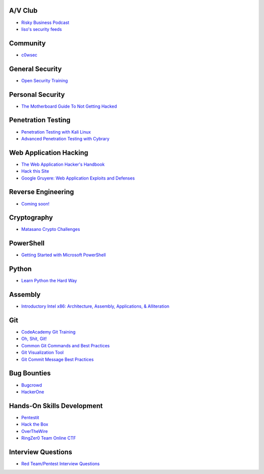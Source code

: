 .. title: YEGSEC - Cyber Library of Cyber Resources. Cyber.
.. slug: resources
.. date: 2018-07-26 09:16:42 UTC-06:00
.. tags:
.. category:
.. link:
.. description:
.. type: text


A/V Club
--------

* `Risky Business Podcast <https://risky.biz>`__
* `liso's security feeds <http://feedly.com/liso/Security>`__

Community
---------
* `c0wsec <https://www.c0wsec.ca>`__

General Security
----------------
* `Open Security Training <http://opensecuritytraining.info/Training.html>`__

Personal Security
-----------------
* `The Motherboard Guide To Not Getting Hacked <https://motherboard.vice.com/en_us/article/d3devm/motherboard-guide-to-not-getting-hacked-online-safety-guide>`__

Penetration Testing
-------------------

* `Penetration Testing with Kali Linux <https://www.offensive-security.com/information-security-training/penetration-testing-training-kali-linux/>`__
* `Advanced Penetration Testing with Cybrary <https://www.cybrary.it/course/advanced-penetration-testing/>`__

Web Application Hacking
-----------------------
* `The Web Application Hacker's Handbook <https://www.amazon.ca/Web-Application-Hackers-Handbook-Exploiting/dp/1118026470>`__
* `Hack this Site <https://www.hackthissite.org/>`__
* `Google Gruyere: Web Application Exploits and Defenses <https://google-gruyere.appspot.com/>`__

Reverse Engineering
-------------------

* `Coming soon! <http://talk/to/jmag>`__

Cryptography
------------

* `Matasano Crypto Challenges <http://cryptopals.com/>`__

PowerShell
----------

* `Getting Started with Microsoft PowerShell <https://mva.microsoft.com/en-US/training-courses/getting-started-with-microsoft-powershell-8276?l=r54IrOWy_2304984382>`__

Python
------

* `Learn Python the Hard Way <https://www.learnpythonthehardway.com>`__

Assembly
--------

* `Introductory Intel x86: Architecture, Assembly, Applications, & Alliteration <http://www.opensecuritytraining.info/IntroX86.html>`__

Git
---

* `CodeAcademy Git Training <https://www.codecademy.com/learn/learn-git>`__
* `Oh, Shit, Git! <http://ohshitgit.com/>`__
* `Common Git Commands and Best Practices <https://medium.freecodecamp.org/git-cheat-sheet-and-best-practices-c6ce5321f52>`__
* `Git Visualization Tool <https://git-school.github.io/visualizing-git/#free>`__
* `Git Commit Message Best Practices <https://chris.beams.io/posts/git-commit/>`__

Bug Bounties
------------

* `Bugcrowd <https://bugcrowd.com>`__
* `HackerOne <https://hackerone.com>`__

Hands-On Skills Development
---------------------------

* `Pentestit <https://lab.pentestit.ru>`__
* `Hack the Box <https://hackthebox.eu>`__
* `OverTheWire <https://overthewire.org/wargames/>`__
* `RingZer0 Team Online CTF <https://ringzer0team.com/>`__

Interview Questions
-------------------

* `Red Team/Pentest Interview Questions <https://github.com/WebBreacher/offensiveinterview>`__
